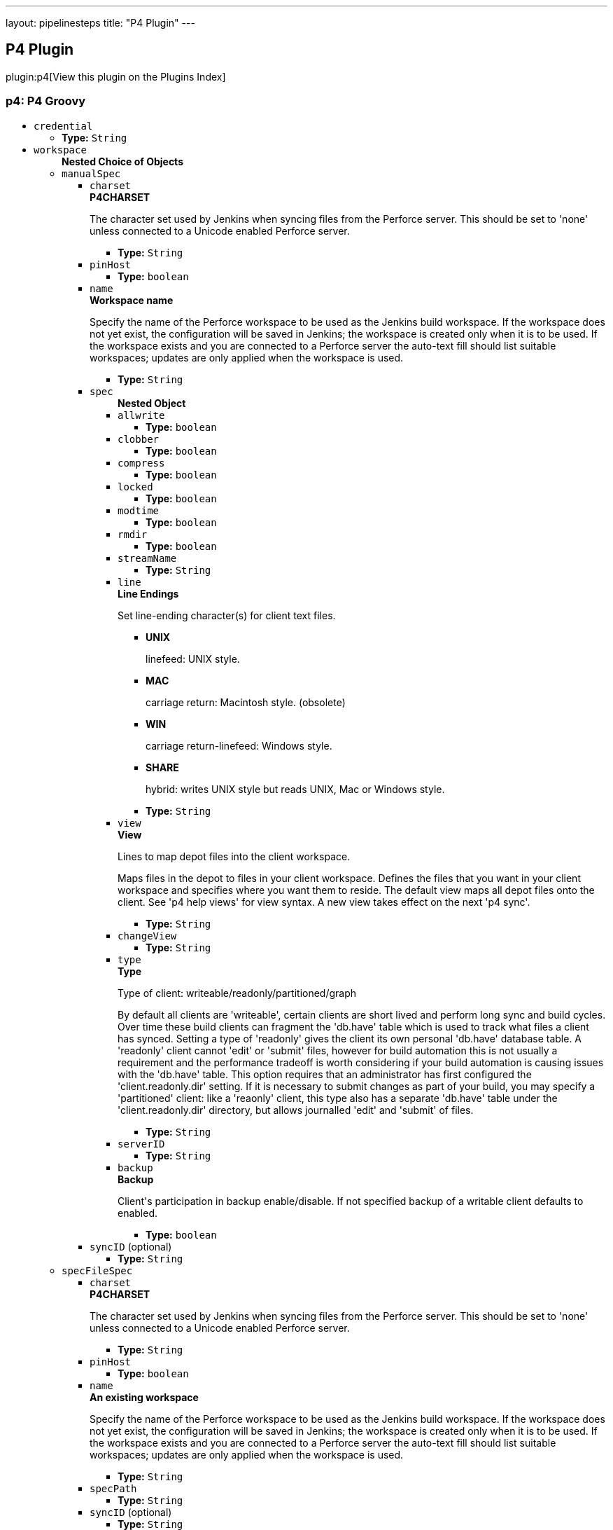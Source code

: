 ---
layout: pipelinesteps
title: "P4 Plugin"
---

:notitle:
:description:
:author:
:email: jenkinsci-users@googlegroups.com
:sectanchors:
:toc: left

== P4 Plugin

plugin:p4[View this plugin on the Plugins Index]

=== +p4+: P4 Groovy
++++
<ul><li><code>credential</code>
<ul><li><b>Type:</b> <code>String</code></li></ul></li>
<li><code>workspace</code>
<ul><b>Nested Choice of Objects</b>
<li><code>manualSpec</code></li>
<ul><li><code>charset</code>
<div><div> 
 <b>P4CHARSET</b> 
 <p>The character set used by Jenkins when syncing files from the Perforce server. This should be set to 'none' unless connected to a Unicode enabled Perforce server.</p> 
</div></div>

<ul><li><b>Type:</b> <code>String</code></li></ul></li>
<li><code>pinHost</code>
<ul><li><b>Type:</b> <code>boolean</code></li></ul></li>
<li><code>name</code>
<div><div> 
 <b>Workspace name</b> 
 <p>Specify the name of the Perforce workspace to be used as the Jenkins build workspace. If the workspace does not yet exist, the configuration will be saved in Jenkins; the workspace is created only when it is to be used. If the workspace exists and you are connected to a Perforce server the auto-text fill should list suitable workspaces; updates are only applied when the workspace is used.</p> 
</div></div>

<ul><li><b>Type:</b> <code>String</code></li></ul></li>
<li><code>spec</code>
<ul><b>Nested Object</b>
<li><code>allwrite</code>
<ul><li><b>Type:</b> <code>boolean</code></li></ul></li>
<li><code>clobber</code>
<ul><li><b>Type:</b> <code>boolean</code></li></ul></li>
<li><code>compress</code>
<ul><li><b>Type:</b> <code>boolean</code></li></ul></li>
<li><code>locked</code>
<ul><li><b>Type:</b> <code>boolean</code></li></ul></li>
<li><code>modtime</code>
<ul><li><b>Type:</b> <code>boolean</code></li></ul></li>
<li><code>rmdir</code>
<ul><li><b>Type:</b> <code>boolean</code></li></ul></li>
<li><code>streamName</code>
<ul><li><b>Type:</b> <code>String</code></li></ul></li>
<li><code>line</code>
<div><div> 
 <b>Line Endings</b> 
 <p>Set line-ending character(s) for client text files.</p> 
 <ul> 
  <li> <b>UNIX</b> <p>linefeed: UNIX style.</p> </li> 
  <li> <b>MAC</b> <p>carriage return: Macintosh style. (obsolete)</p> </li> 
  <li> <b>WIN</b> <p>carriage return-linefeed: Windows style.</p> </li> 
  <li> <b>SHARE</b> <p>hybrid: writes UNIX style but reads UNIX, Mac or Windows style.</p> </li> 
 </ul> 
</div></div>

<ul><li><b>Type:</b> <code>String</code></li></ul></li>
<li><code>view</code>
<div><div> 
 <b>View</b> 
 <p>Lines to map depot files into the client workspace.</p> 
 <p>Maps files in the depot to files in your client workspace. Defines the files that you want in your client workspace and specifies where you want them to reside. The default view maps all depot files onto the client. See 'p4 help views' for view syntax. A new view takes effect on the next 'p4 sync'.</p> 
</div></div>

<ul><li><b>Type:</b> <code>String</code></li></ul></li>
<li><code>changeView</code>
<ul><li><b>Type:</b> <code>String</code></li></ul></li>
<li><code>type</code>
<div><div> 
 <b>Type</b> 
 <p>Type of client: writeable/readonly/partitioned/graph</p> 
 <p>By default all clients are 'writeable', certain clients are short lived and perform long sync and build cycles. Over time these build clients can fragment the 'db.have' table which is used to track what files a client has synced. Setting a type of 'readonly' gives the client its own personal 'db.have' database table. A 'readonly' client cannot 'edit' or 'submit' files, however for build automation this is not usually a requirement and the performance tradeoff is worth considering if your build automation is causing issues with the 'db.have' table. This option requires that an administrator has first configured the 'client.readonly.dir' setting. If it is necessary to submit changes as part of your build, you may specify a 'partitioned' client: like a 'reaonly' client, this type also has a separate 'db.have' table under the 'client.readonly.dir' directory, but allows journalled 'edit' and 'submit' of files.</p> 
</div></div>

<ul><li><b>Type:</b> <code>String</code></li></ul></li>
<li><code>serverID</code>
<ul><li><b>Type:</b> <code>String</code></li></ul></li>
<li><code>backup</code>
<div><div> 
 <b>Backup</b> 
 <p>Client's participation in backup enable/disable. If not specified backup of a writable client defaults to enabled.</p> 
</div></div>

<ul><li><b>Type:</b> <code>boolean</code></li></ul></li>
</ul></li>
<li><code>syncID</code> (optional)
<ul><li><b>Type:</b> <code>String</code></li></ul></li>
</ul><li><code>specFileSpec</code></li>
<ul><li><code>charset</code>
<div><div> 
 <b>P4CHARSET</b> 
 <p>The character set used by Jenkins when syncing files from the Perforce server. This should be set to 'none' unless connected to a Unicode enabled Perforce server.</p> 
</div></div>

<ul><li><b>Type:</b> <code>String</code></li></ul></li>
<li><code>pinHost</code>
<ul><li><b>Type:</b> <code>boolean</code></li></ul></li>
<li><code>name</code>
<div><div> 
 <b>An existing workspace</b> 
 <p>Specify the name of the Perforce workspace to be used as the Jenkins build workspace. If the workspace does not yet exist, the configuration will be saved in Jenkins; the workspace is created only when it is to be used. If the workspace exists and you are connected to a Perforce server the auto-text fill should list suitable workspaces; updates are only applied when the workspace is used.</p> 
</div></div>

<ul><li><b>Type:</b> <code>String</code></li></ul></li>
<li><code>specPath</code>
<ul><li><b>Type:</b> <code>String</code></li></ul></li>
<li><code>syncID</code> (optional)
<ul><li><b>Type:</b> <code>String</code></li></ul></li>
</ul><li><code>staticSpec</code></li>
<ul><li><code>charset</code>
<div><div> 
 <b>P4CHARSET</b> 
 <p>The character set used by Jenkins when syncing files from the Perforce server. This should be set to 'none' unless connected to a Unicode enabled Perforce server.</p> 
</div></div>

<ul><li><b>Type:</b> <code>String</code></li></ul></li>
<li><code>pinHost</code>
<ul><li><b>Type:</b> <code>boolean</code></li></ul></li>
<li><code>name</code>
<div><div> 
 <b>An existing workspace</b> 
 <p>Specify the name of an existing workspace in Perforce to be used as the Jenkins build workspace. If connected to a Perforce server the auto-text fill should list suitable workspaces</p> 
</div></div>

<ul><li><b>Type:</b> <code>String</code></li></ul></li>
<li><code>syncID</code> (optional)
<ul><li><b>Type:</b> <code>String</code></li></ul></li>
</ul><li><code>streamSpec</code></li>
<ul><li><code>charset</code>
<div><div> 
 <b>P4CHARSET</b> 
 <p>The character set used by Jenkins when syncing files from the Perforce server. This should be set to 'none' unless connected to a Unicode enabled Perforce server.</p> 
</div></div>

<ul><li><b>Type:</b> <code>String</code></li></ul></li>
<li><code>pinHost</code>
<ul><li><b>Type:</b> <code>boolean</code></li></ul></li>
<li><code>streamName</code>
<div><div> 
 <b>Stream codeline</b> 
 <p>Specify the full Perforce depot path for the given stream. If connected to a Perforce server the auto-text fill should list possible streams.</p> 
 <i>For example: //stream-depot/main-stream</i> 
</div></div>

<ul><li><b>Type:</b> <code>String</code></li></ul></li>
<li><code>format</code>
<div><div> 
 <b>Workspace name formatter</b> 
 <p>Jenklin slave nodes must each use a unique Perforce workspace. The format string configures the workspace name by substituting the specified variables: (at least one variable must be used)</p> 
 <p>Variables can be taken from the Jenkins <a rel="nofollow">Environment</a> or Parameterized builds</p> 
</div></div>

<ul><li><b>Type:</b> <code>String</code></li></ul></li>
<li><code>syncID</code> (optional)
<ul><li><b>Type:</b> <code>String</code></li></ul></li>
</ul><li><code>templateSpec</code></li>
<ul><li><code>charset</code>
<div><div> 
 <b>P4CHARSET</b> 
 <p>The character set used by Jenkins when syncing files from the Perforce server. This should be set to 'none' unless connected to a Unicode enabled Perforce server.</p> 
</div></div>

<ul><li><b>Type:</b> <code>String</code></li></ul></li>
<li><code>pinHost</code>
<ul><li><b>Type:</b> <code>boolean</code></li></ul></li>
<li><code>templateName</code>
<div><div> 
 <b>Templace workspace</b> 
 <p>Specify the name of an existing workspace in Perforce used to create or update a Jenkins build workspace. If connected to a Perforce server the auto-text fill should list suitable workspaces</p> 
</div></div>

<ul><li><b>Type:</b> <code>String</code></li></ul></li>
<li><code>format</code>
<div><div> 
 <b>Workspace name formatter</b> 
 <p>Jenklin slave nodes must each use a unique Perforce workspace. The format string configures the workspace name by substituting the specified variables: (at least one variable must be used)</p> 
 <p>Variables can be taken from the Jenkins <a rel="nofollow">Environment</a> or Parameterized builds</p> 
</div></div>

<ul><li><b>Type:</b> <code>String</code></li></ul></li>
<li><code>syncID</code> (optional)
<ul><li><b>Type:</b> <code>String</code></li></ul></li>
</ul></ul></li>
</ul>


++++
=== +p4approve+: P4 ApproveImpl Review
++++
<ul><li><code>credential</code>
<ul><li><b>Type:</b> <code>String</code></li></ul></li>
<li><code>review</code>
<ul><li><b>Type:</b> <code>String</code></li></ul></li>
<li><code>status</code>
<ul><li><b>Type:</b> <code>String</code></li></ul></li>
<li><code>description</code> (optional)
<ul><li><b>Type:</b> <code>String</code></li></ul></li>
</ul>


++++
=== +p4publish+: P4 Publish
++++
<ul><li><code>credential</code>
<ul><li><b>Type:</b> <code>String</code></li></ul></li>
<li><code>workspace</code>
<ul><b>Nested Choice of Objects</b>
<li><code>manualSpec</code></li>
<ul><li><code>charset</code>
<div><div> 
 <b>P4CHARSET</b> 
 <p>The character set used by Jenkins when syncing files from the Perforce server. This should be set to 'none' unless connected to a Unicode enabled Perforce server.</p> 
</div></div>

<ul><li><b>Type:</b> <code>String</code></li></ul></li>
<li><code>pinHost</code>
<ul><li><b>Type:</b> <code>boolean</code></li></ul></li>
<li><code>name</code>
<div><div> 
 <b>Workspace name</b> 
 <p>Specify the name of the Perforce workspace to be used as the Jenkins build workspace. If the workspace does not yet exist, the configuration will be saved in Jenkins; the workspace is created only when it is to be used. If the workspace exists and you are connected to a Perforce server the auto-text fill should list suitable workspaces; updates are only applied when the workspace is used.</p> 
</div></div>

<ul><li><b>Type:</b> <code>String</code></li></ul></li>
<li><code>spec</code>
<ul><b>Nested Object</b>
<li><code>allwrite</code>
<ul><li><b>Type:</b> <code>boolean</code></li></ul></li>
<li><code>clobber</code>
<ul><li><b>Type:</b> <code>boolean</code></li></ul></li>
<li><code>compress</code>
<ul><li><b>Type:</b> <code>boolean</code></li></ul></li>
<li><code>locked</code>
<ul><li><b>Type:</b> <code>boolean</code></li></ul></li>
<li><code>modtime</code>
<ul><li><b>Type:</b> <code>boolean</code></li></ul></li>
<li><code>rmdir</code>
<ul><li><b>Type:</b> <code>boolean</code></li></ul></li>
<li><code>streamName</code>
<ul><li><b>Type:</b> <code>String</code></li></ul></li>
<li><code>line</code>
<div><div> 
 <b>Line Endings</b> 
 <p>Set line-ending character(s) for client text files.</p> 
 <ul> 
  <li> <b>UNIX</b> <p>linefeed: UNIX style.</p> </li> 
  <li> <b>MAC</b> <p>carriage return: Macintosh style. (obsolete)</p> </li> 
  <li> <b>WIN</b> <p>carriage return-linefeed: Windows style.</p> </li> 
  <li> <b>SHARE</b> <p>hybrid: writes UNIX style but reads UNIX, Mac or Windows style.</p> </li> 
 </ul> 
</div></div>

<ul><li><b>Type:</b> <code>String</code></li></ul></li>
<li><code>view</code>
<div><div> 
 <b>View</b> 
 <p>Lines to map depot files into the client workspace.</p> 
 <p>Maps files in the depot to files in your client workspace. Defines the files that you want in your client workspace and specifies where you want them to reside. The default view maps all depot files onto the client. See 'p4 help views' for view syntax. A new view takes effect on the next 'p4 sync'.</p> 
</div></div>

<ul><li><b>Type:</b> <code>String</code></li></ul></li>
<li><code>changeView</code>
<ul><li><b>Type:</b> <code>String</code></li></ul></li>
<li><code>type</code>
<div><div> 
 <b>Type</b> 
 <p>Type of client: writeable/readonly/partitioned/graph</p> 
 <p>By default all clients are 'writeable', certain clients are short lived and perform long sync and build cycles. Over time these build clients can fragment the 'db.have' table which is used to track what files a client has synced. Setting a type of 'readonly' gives the client its own personal 'db.have' database table. A 'readonly' client cannot 'edit' or 'submit' files, however for build automation this is not usually a requirement and the performance tradeoff is worth considering if your build automation is causing issues with the 'db.have' table. This option requires that an administrator has first configured the 'client.readonly.dir' setting. If it is necessary to submit changes as part of your build, you may specify a 'partitioned' client: like a 'reaonly' client, this type also has a separate 'db.have' table under the 'client.readonly.dir' directory, but allows journalled 'edit' and 'submit' of files.</p> 
</div></div>

<ul><li><b>Type:</b> <code>String</code></li></ul></li>
<li><code>serverID</code>
<ul><li><b>Type:</b> <code>String</code></li></ul></li>
<li><code>backup</code>
<div><div> 
 <b>Backup</b> 
 <p>Client's participation in backup enable/disable. If not specified backup of a writable client defaults to enabled.</p> 
</div></div>

<ul><li><b>Type:</b> <code>boolean</code></li></ul></li>
</ul></li>
<li><code>syncID</code> (optional)
<ul><li><b>Type:</b> <code>String</code></li></ul></li>
</ul><li><code>specFileSpec</code></li>
<ul><li><code>charset</code>
<div><div> 
 <b>P4CHARSET</b> 
 <p>The character set used by Jenkins when syncing files from the Perforce server. This should be set to 'none' unless connected to a Unicode enabled Perforce server.</p> 
</div></div>

<ul><li><b>Type:</b> <code>String</code></li></ul></li>
<li><code>pinHost</code>
<ul><li><b>Type:</b> <code>boolean</code></li></ul></li>
<li><code>name</code>
<div><div> 
 <b>An existing workspace</b> 
 <p>Specify the name of the Perforce workspace to be used as the Jenkins build workspace. If the workspace does not yet exist, the configuration will be saved in Jenkins; the workspace is created only when it is to be used. If the workspace exists and you are connected to a Perforce server the auto-text fill should list suitable workspaces; updates are only applied when the workspace is used.</p> 
</div></div>

<ul><li><b>Type:</b> <code>String</code></li></ul></li>
<li><code>specPath</code>
<ul><li><b>Type:</b> <code>String</code></li></ul></li>
<li><code>syncID</code> (optional)
<ul><li><b>Type:</b> <code>String</code></li></ul></li>
</ul><li><code>staticSpec</code></li>
<ul><li><code>charset</code>
<div><div> 
 <b>P4CHARSET</b> 
 <p>The character set used by Jenkins when syncing files from the Perforce server. This should be set to 'none' unless connected to a Unicode enabled Perforce server.</p> 
</div></div>

<ul><li><b>Type:</b> <code>String</code></li></ul></li>
<li><code>pinHost</code>
<ul><li><b>Type:</b> <code>boolean</code></li></ul></li>
<li><code>name</code>
<div><div> 
 <b>An existing workspace</b> 
 <p>Specify the name of an existing workspace in Perforce to be used as the Jenkins build workspace. If connected to a Perforce server the auto-text fill should list suitable workspaces</p> 
</div></div>

<ul><li><b>Type:</b> <code>String</code></li></ul></li>
<li><code>syncID</code> (optional)
<ul><li><b>Type:</b> <code>String</code></li></ul></li>
</ul><li><code>streamSpec</code></li>
<ul><li><code>charset</code>
<div><div> 
 <b>P4CHARSET</b> 
 <p>The character set used by Jenkins when syncing files from the Perforce server. This should be set to 'none' unless connected to a Unicode enabled Perforce server.</p> 
</div></div>

<ul><li><b>Type:</b> <code>String</code></li></ul></li>
<li><code>pinHost</code>
<ul><li><b>Type:</b> <code>boolean</code></li></ul></li>
<li><code>streamName</code>
<div><div> 
 <b>Stream codeline</b> 
 <p>Specify the full Perforce depot path for the given stream. If connected to a Perforce server the auto-text fill should list possible streams.</p> 
 <i>For example: //stream-depot/main-stream</i> 
</div></div>

<ul><li><b>Type:</b> <code>String</code></li></ul></li>
<li><code>format</code>
<div><div> 
 <b>Workspace name formatter</b> 
 <p>Jenklin slave nodes must each use a unique Perforce workspace. The format string configures the workspace name by substituting the specified variables: (at least one variable must be used)</p> 
 <p>Variables can be taken from the Jenkins <a rel="nofollow">Environment</a> or Parameterized builds</p> 
</div></div>

<ul><li><b>Type:</b> <code>String</code></li></ul></li>
<li><code>syncID</code> (optional)
<ul><li><b>Type:</b> <code>String</code></li></ul></li>
</ul><li><code>templateSpec</code></li>
<ul><li><code>charset</code>
<div><div> 
 <b>P4CHARSET</b> 
 <p>The character set used by Jenkins when syncing files from the Perforce server. This should be set to 'none' unless connected to a Unicode enabled Perforce server.</p> 
</div></div>

<ul><li><b>Type:</b> <code>String</code></li></ul></li>
<li><code>pinHost</code>
<ul><li><b>Type:</b> <code>boolean</code></li></ul></li>
<li><code>templateName</code>
<div><div> 
 <b>Templace workspace</b> 
 <p>Specify the name of an existing workspace in Perforce used to create or update a Jenkins build workspace. If connected to a Perforce server the auto-text fill should list suitable workspaces</p> 
</div></div>

<ul><li><b>Type:</b> <code>String</code></li></ul></li>
<li><code>format</code>
<div><div> 
 <b>Workspace name formatter</b> 
 <p>Jenklin slave nodes must each use a unique Perforce workspace. The format string configures the workspace name by substituting the specified variables: (at least one variable must be used)</p> 
 <p>Variables can be taken from the Jenkins <a rel="nofollow">Environment</a> or Parameterized builds</p> 
</div></div>

<ul><li><b>Type:</b> <code>String</code></li></ul></li>
<li><code>syncID</code> (optional)
<ul><li><b>Type:</b> <code>String</code></li></ul></li>
</ul></ul></li>
<li><code>publish</code>
<ul><b>Nested Choice of Objects</b>
<li><code>shelve</code></li>
<ul><li><code>description</code>
<div><div> 
 <p>The change description used to shelve or submit the assets to Perforce. ${VAR} variables are expanded base on the system environment. </p> 
</div></div>

<ul><li><b>Type:</b> <code>String</code></li></ul></li>
<li><code>onlyOnSuccess</code>
<ul><li><b>Type:</b> <code>boolean</code></li></ul></li>
<li><code>delete</code>
<ul><li><b>Type:</b> <code>boolean</code></li></ul></li>
<li><code>revert</code>
<div><div> 
 <p>Reverts open files in the pending changelist, but leaves the content in the workspace unchanged ('p4 revert -k')</p> 
</div></div>

<ul><li><b>Type:</b> <code>boolean</code></li></ul></li>
</ul><li><code>submit</code></li>
<ul><li><code>description</code>
<div><div> 
 <p>The change description used to shelve or submit the assets to Perforce. ${VAR} variables are expanded base on the system environment. </p> 
</div></div>

<ul><li><b>Type:</b> <code>String</code></li></ul></li>
<li><code>onlyOnSuccess</code>
<ul><li><b>Type:</b> <code>boolean</code></li></ul></li>
<li><code>delete</code>
<ul><li><b>Type:</b> <code>boolean</code></li></ul></li>
<li><code>reopen</code>
<div><div> 
 <p>Submitted files are reopened, allowing subsequent modification.</p> 
</div></div>

<ul><li><b>Type:</b> <code>boolean</code></li></ul></li>
<li><code>purge</code>
<div><div> 
 <p>The Perforce server only stores n number of revisions, where n is a number 1-10 or 16,32,64,128,256,512. Older revisions are then purged as new revisions are added. </p> 
</div></div>

<ul><li><b>Type:</b> <code>String</code></li></ul></li>
</ul></ul></li>
</ul>


++++
=== +p4sync+: P4 Sync
++++
<ul><li><code>credential</code>
<ul><li><b>Type:</b> <code>String</code></li></ul></li>
<li><code>changelog</code> (optional)
<ul><li><b>Type:</b> <code>boolean</code></li></ul></li>
<li><code>charset</code> (optional)
<ul><li><b>Type:</b> <code>String</code></li></ul></li>
<li><code>depotPath</code> (optional)
<ul><li><b>Type:</b> <code>String</code></li></ul></li>
<li><code>format</code> (optional)
<ul><li><b>Type:</b> <code>String</code></li></ul></li>
<li><code>poll</code> (optional)
<ul><li><b>Type:</b> <code>boolean</code></li></ul></li>
<li><code>populate</code> (optional)
<ul><b>Nested Choice of Objects</b>
<li><code>autoClean</code></li>
<ul><li><code>replace</code>
<div><div> 
 <b>REPLACE missing/modified files</b> 
 <p>Perforce will check out and overwrite any depot files which are either missing from workspace, or have been modified locally.</p> 
</div></div>

<ul><li><b>Type:</b> <code>boolean</code></li></ul></li>
<li><code>delete</code>
<div><div> 
 <b>DELETE generated files</b> 
 <p>Perforce will delete any local files that are not in the depot.</p> 
</div></div>

<ul><li><b>Type:</b> <code>boolean</code></li></ul></li>
<li><code>tidy</code>
<ul><li><b>Type:</b> <code>boolean</code></li></ul></li>
<li><code>modtime</code>
<ul><li><b>Type:</b> <code>boolean</code></li></ul></li>
<li><code>quiet</code>
<div><div> 
 <b>Suppressing info messages</b> 
 <p>Enables the -q flag for all applicable Perforce operations. Summary details will still be displayed.</p> 
</div></div>

<ul><li><b>Type:</b> <code>boolean</code></li></ul></li>
<li><code>pin</code>
<div><div> 
 <b>Pinning a build at Perforce Label</b> 
 <p>When a build is triggered by Polling, Build Now or an external Action, the workspace will sync only to the specified label. Any other specified change or label will be ignored.</p> 
 <p>Supports variable expansion e.g. ${VAR}. If 'now' is used, or a variable that expands to 'now', then the latest change is used (within the scope of the workspace view).</p> 
</div></div>

<ul><li><b>Type:</b> <code>String</code></li></ul></li>
<li><code>parallel</code>
<ul><b>Nested Object</b>
<li><code>enable</code>
<ul><li><b>Type:</b> <code>boolean</code></li></ul></li>
<li><code>path</code>
<ul><li><b>Type:</b> <code>String</code></li></ul></li>
<li><code>threads</code>
<ul><li><b>Type:</b> <code>String</code></li></ul></li>
<li><code>minfiles</code>
<ul><li><b>Type:</b> <code>String</code></li></ul></li>
<li><code>minbytes</code>
<ul><li><b>Type:</b> <code>String</code></li></ul></li>
</ul></li>
</ul><li><code>previewOnly</code></li>
<ul><li><code>quiet</code>
<div><div> 
 <b>Suppressing info messages</b> 
 <p>Enables the -q flag for all applicable Perforce operations. Summary details will still be displayed.</p> 
</div></div>

<ul><li><b>Type:</b> <code>boolean</code></li></ul></li>
<li><code>pin</code>
<ul><li><b>Type:</b> <code>String</code></li></ul></li>
</ul><li><code>flushOnly</code></li>
<ul><li><code>quiet</code>
<ul><li><b>Type:</b> <code>boolean</code></li></ul></li>
<li><code>pin</code>
<div><div> 
 <b>Pinning a build at Perforce Label</b> 
 <p>When a build is triggered by Polling, Build Now or an external Action, the workspace will flush only to the specified label or changelist number. Any other specified change or label will be ignored.</p> 
 <p>Supports variable expansion e.g. ${VAR}. If 'now' is used, or a variable that expands to 'now', then the latest change is used (within the scope of the workspace view).</p> 
</div></div>

<ul><li><b>Type:</b> <code>String</code></li></ul></li>
</ul><li><code>forceClean</code></li>
<ul><li><code>have</code>
<ul><li><b>Type:</b> <code>boolean</code></li></ul></li>
<li><code>quiet</code>
<div><div> 
 <b>Suppressing info messages</b> 
 <p>Enables the -q flag for all applicable Perforce operations. Summary details will still be displayed.</p> 
</div></div>

<ul><li><b>Type:</b> <code>boolean</code></li></ul></li>
<li><code>pin</code>
<div><div> 
 <b>Pinning a build at Perforce Label</b> 
 <p>When a build is triggered by Polling, Build Now or an external Action, the workspace will sync only to the specified label. Any other specified change or label will be ignored.</p> 
 <p>Supports variable expansion e.g. ${VAR}. If 'now' is used, or a variable that expands to 'now', then the latest change is used (within the scope of the workspace view).</p> 
</div></div>

<ul><li><b>Type:</b> <code>String</code></li></ul></li>
<li><code>parallel</code>
<ul><b>Nested Object</b>
<li><code>enable</code>
<ul><li><b>Type:</b> <code>boolean</code></li></ul></li>
<li><code>path</code>
<ul><li><b>Type:</b> <code>String</code></li></ul></li>
<li><code>threads</code>
<ul><li><b>Type:</b> <code>String</code></li></ul></li>
<li><code>minfiles</code>
<ul><li><b>Type:</b> <code>String</code></li></ul></li>
<li><code>minbytes</code>
<ul><li><b>Type:</b> <code>String</code></li></ul></li>
</ul></li>
</ul><li><code>graphClean</code></li>
<ul><li><code>quiet</code>
<div><div> 
 <b>Suppressing info messages</b> 
 <p>Enables the -q flag for all applicable Perforce operations. Summary details will still be displayed.</p> 
</div></div>

<ul><li><b>Type:</b> <code>boolean</code></li></ul></li>
<li><code>pin</code>
<div><div> 
 <b>Pinning a build at Perforce Label</b> 
 <p>When a build is triggered by Polling, Build Now or an external Action, the workspace will sync only to the specified label. Any other specified change or label will be ignored.</p> 
 <p>Supports variable expansion e.g. ${VAR}. If 'now' is used, or a variable that expands to 'now', then the latest change is used (within the scope of the workspace view).</p> 
</div></div>

<ul><li><b>Type:</b> <code>String</code></li></ul></li>
<li><code>parallel</code>
<ul><b>Nested Object</b>
<li><code>enable</code>
<ul><li><b>Type:</b> <code>boolean</code></li></ul></li>
<li><code>path</code>
<ul><li><b>Type:</b> <code>String</code></li></ul></li>
<li><code>threads</code>
<ul><li><b>Type:</b> <code>String</code></li></ul></li>
<li><code>minfiles</code>
<ul><li><b>Type:</b> <code>String</code></li></ul></li>
<li><code>minbytes</code>
<ul><li><b>Type:</b> <code>String</code></li></ul></li>
</ul></li>
</ul><li><code>syncOnly</code></li>
<ul><li><code>revert</code>
<ul><li><b>Type:</b> <code>boolean</code></li></ul></li>
<li><code>have</code>
<ul><li><b>Type:</b> <code>boolean</code></li></ul></li>
<li><code>force</code>
<ul><li><b>Type:</b> <code>boolean</code></li></ul></li>
<li><code>modtime</code>
<ul><li><b>Type:</b> <code>boolean</code></li></ul></li>
<li><code>quiet</code>
<div><div> 
 <b>Suppressing info messages</b> 
 <p>Enables the -q flag for all applicable Perforce operations. Summary details will still be displayed.</p> 
</div></div>

<ul><li><b>Type:</b> <code>boolean</code></li></ul></li>
<li><code>pin</code>
<div><div> 
 <b>Pinning a build at Perforce Label</b> 
 <p>When a build is triggered by Polling, Build Now or an external Action, the workspace will sync only to the specified label. Any other specified change or label will be ignored.</p> 
 <p>Supports variable expansion e.g. ${VAR}. If 'now' is used, or a variable that expands to 'now', then the latest change is used (within the scope of the workspace view).</p> 
</div></div>

<ul><li><b>Type:</b> <code>String</code></li></ul></li>
<li><code>parallel</code>
<ul><b>Nested Object</b>
<li><code>enable</code>
<ul><li><b>Type:</b> <code>boolean</code></li></ul></li>
<li><code>path</code>
<ul><li><b>Type:</b> <code>String</code></li></ul></li>
<li><code>threads</code>
<ul><li><b>Type:</b> <code>String</code></li></ul></li>
<li><code>minfiles</code>
<ul><li><b>Type:</b> <code>String</code></li></ul></li>
<li><code>minbytes</code>
<ul><li><b>Type:</b> <code>String</code></li></ul></li>
</ul></li>
</ul></ul></li>
<li><code>source</code> (optional)
<ul><b>Nested Choice of Objects</b>
<li><code>depotSource</code></li>
<ul><li><code>depot</code>
<div><div> 
 <p>List of depot paths</p> 
 <p>For example <code>//depot/A/...</code></p> 
</div></div>

<ul><li><b>Type:</b> <code>String</code></li></ul></li>
</ul><li><code>graphSource</code></li>
<ul><li><code>graph</code>
<ul><li><b>Type:</b> <code>String</code></li></ul></li>
</ul><li><code>streamSource</code></li>
<ul><li><code>stream</code>
<ul><li><b>Type:</b> <code>String</code></li></ul></li>
</ul><li><code>templateSource</code></li>
<ul><li><code>template</code>
<ul><li><b>Type:</b> <code>String</code></li></ul></li>
</ul></ul></li>
<li><code>stream</code> (optional)
<ul><li><b>Type:</b> <code>String</code></li></ul></li>
<li><code>template</code> (optional)
<ul><li><b>Type:</b> <code>String</code></li></ul></li>
<li><code>workspace</code> (optional)
<ul><b>Nested Choice of Objects</b>
<li><code>manualSpec</code></li>
<ul><li><code>charset</code>
<div><div> 
 <b>P4CHARSET</b> 
 <p>The character set used by Jenkins when syncing files from the Perforce server. This should be set to 'none' unless connected to a Unicode enabled Perforce server.</p> 
</div></div>

<ul><li><b>Type:</b> <code>String</code></li></ul></li>
<li><code>pinHost</code>
<ul><li><b>Type:</b> <code>boolean</code></li></ul></li>
<li><code>name</code>
<div><div> 
 <b>Workspace name</b> 
 <p>Specify the name of the Perforce workspace to be used as the Jenkins build workspace. If the workspace does not yet exist, the configuration will be saved in Jenkins; the workspace is created only when it is to be used. If the workspace exists and you are connected to a Perforce server the auto-text fill should list suitable workspaces; updates are only applied when the workspace is used.</p> 
</div></div>

<ul><li><b>Type:</b> <code>String</code></li></ul></li>
<li><code>spec</code>
<ul><b>Nested Object</b>
<li><code>allwrite</code>
<ul><li><b>Type:</b> <code>boolean</code></li></ul></li>
<li><code>clobber</code>
<ul><li><b>Type:</b> <code>boolean</code></li></ul></li>
<li><code>compress</code>
<ul><li><b>Type:</b> <code>boolean</code></li></ul></li>
<li><code>locked</code>
<ul><li><b>Type:</b> <code>boolean</code></li></ul></li>
<li><code>modtime</code>
<ul><li><b>Type:</b> <code>boolean</code></li></ul></li>
<li><code>rmdir</code>
<ul><li><b>Type:</b> <code>boolean</code></li></ul></li>
<li><code>streamName</code>
<ul><li><b>Type:</b> <code>String</code></li></ul></li>
<li><code>line</code>
<div><div> 
 <b>Line Endings</b> 
 <p>Set line-ending character(s) for client text files.</p> 
 <ul> 
  <li> <b>UNIX</b> <p>linefeed: UNIX style.</p> </li> 
  <li> <b>MAC</b> <p>carriage return: Macintosh style. (obsolete)</p> </li> 
  <li> <b>WIN</b> <p>carriage return-linefeed: Windows style.</p> </li> 
  <li> <b>SHARE</b> <p>hybrid: writes UNIX style but reads UNIX, Mac or Windows style.</p> </li> 
 </ul> 
</div></div>

<ul><li><b>Type:</b> <code>String</code></li></ul></li>
<li><code>view</code>
<div><div> 
 <b>View</b> 
 <p>Lines to map depot files into the client workspace.</p> 
 <p>Maps files in the depot to files in your client workspace. Defines the files that you want in your client workspace and specifies where you want them to reside. The default view maps all depot files onto the client. See 'p4 help views' for view syntax. A new view takes effect on the next 'p4 sync'.</p> 
</div></div>

<ul><li><b>Type:</b> <code>String</code></li></ul></li>
<li><code>changeView</code>
<ul><li><b>Type:</b> <code>String</code></li></ul></li>
<li><code>type</code>
<div><div> 
 <b>Type</b> 
 <p>Type of client: writeable/readonly/partitioned/graph</p> 
 <p>By default all clients are 'writeable', certain clients are short lived and perform long sync and build cycles. Over time these build clients can fragment the 'db.have' table which is used to track what files a client has synced. Setting a type of 'readonly' gives the client its own personal 'db.have' database table. A 'readonly' client cannot 'edit' or 'submit' files, however for build automation this is not usually a requirement and the performance tradeoff is worth considering if your build automation is causing issues with the 'db.have' table. This option requires that an administrator has first configured the 'client.readonly.dir' setting. If it is necessary to submit changes as part of your build, you may specify a 'partitioned' client: like a 'reaonly' client, this type also has a separate 'db.have' table under the 'client.readonly.dir' directory, but allows journalled 'edit' and 'submit' of files.</p> 
</div></div>

<ul><li><b>Type:</b> <code>String</code></li></ul></li>
<li><code>serverID</code>
<ul><li><b>Type:</b> <code>String</code></li></ul></li>
<li><code>backup</code>
<div><div> 
 <b>Backup</b> 
 <p>Client's participation in backup enable/disable. If not specified backup of a writable client defaults to enabled.</p> 
</div></div>

<ul><li><b>Type:</b> <code>boolean</code></li></ul></li>
</ul></li>
<li><code>syncID</code> (optional)
<ul><li><b>Type:</b> <code>String</code></li></ul></li>
</ul><li><code>specFileSpec</code></li>
<ul><li><code>charset</code>
<div><div> 
 <b>P4CHARSET</b> 
 <p>The character set used by Jenkins when syncing files from the Perforce server. This should be set to 'none' unless connected to a Unicode enabled Perforce server.</p> 
</div></div>

<ul><li><b>Type:</b> <code>String</code></li></ul></li>
<li><code>pinHost</code>
<ul><li><b>Type:</b> <code>boolean</code></li></ul></li>
<li><code>name</code>
<div><div> 
 <b>An existing workspace</b> 
 <p>Specify the name of the Perforce workspace to be used as the Jenkins build workspace. If the workspace does not yet exist, the configuration will be saved in Jenkins; the workspace is created only when it is to be used. If the workspace exists and you are connected to a Perforce server the auto-text fill should list suitable workspaces; updates are only applied when the workspace is used.</p> 
</div></div>

<ul><li><b>Type:</b> <code>String</code></li></ul></li>
<li><code>specPath</code>
<ul><li><b>Type:</b> <code>String</code></li></ul></li>
<li><code>syncID</code> (optional)
<ul><li><b>Type:</b> <code>String</code></li></ul></li>
</ul><li><code>staticSpec</code></li>
<ul><li><code>charset</code>
<div><div> 
 <b>P4CHARSET</b> 
 <p>The character set used by Jenkins when syncing files from the Perforce server. This should be set to 'none' unless connected to a Unicode enabled Perforce server.</p> 
</div></div>

<ul><li><b>Type:</b> <code>String</code></li></ul></li>
<li><code>pinHost</code>
<ul><li><b>Type:</b> <code>boolean</code></li></ul></li>
<li><code>name</code>
<div><div> 
 <b>An existing workspace</b> 
 <p>Specify the name of an existing workspace in Perforce to be used as the Jenkins build workspace. If connected to a Perforce server the auto-text fill should list suitable workspaces</p> 
</div></div>

<ul><li><b>Type:</b> <code>String</code></li></ul></li>
<li><code>syncID</code> (optional)
<ul><li><b>Type:</b> <code>String</code></li></ul></li>
</ul><li><code>streamSpec</code></li>
<ul><li><code>charset</code>
<div><div> 
 <b>P4CHARSET</b> 
 <p>The character set used by Jenkins when syncing files from the Perforce server. This should be set to 'none' unless connected to a Unicode enabled Perforce server.</p> 
</div></div>

<ul><li><b>Type:</b> <code>String</code></li></ul></li>
<li><code>pinHost</code>
<ul><li><b>Type:</b> <code>boolean</code></li></ul></li>
<li><code>streamName</code>
<div><div> 
 <b>Stream codeline</b> 
 <p>Specify the full Perforce depot path for the given stream. If connected to a Perforce server the auto-text fill should list possible streams.</p> 
 <i>For example: //stream-depot/main-stream</i> 
</div></div>

<ul><li><b>Type:</b> <code>String</code></li></ul></li>
<li><code>format</code>
<div><div> 
 <b>Workspace name formatter</b> 
 <p>Jenklin slave nodes must each use a unique Perforce workspace. The format string configures the workspace name by substituting the specified variables: (at least one variable must be used)</p> 
 <p>Variables can be taken from the Jenkins <a rel="nofollow">Environment</a> or Parameterized builds</p> 
</div></div>

<ul><li><b>Type:</b> <code>String</code></li></ul></li>
<li><code>syncID</code> (optional)
<ul><li><b>Type:</b> <code>String</code></li></ul></li>
</ul><li><code>templateSpec</code></li>
<ul><li><code>charset</code>
<div><div> 
 <b>P4CHARSET</b> 
 <p>The character set used by Jenkins when syncing files from the Perforce server. This should be set to 'none' unless connected to a Unicode enabled Perforce server.</p> 
</div></div>

<ul><li><b>Type:</b> <code>String</code></li></ul></li>
<li><code>pinHost</code>
<ul><li><b>Type:</b> <code>boolean</code></li></ul></li>
<li><code>templateName</code>
<div><div> 
 <b>Templace workspace</b> 
 <p>Specify the name of an existing workspace in Perforce used to create or update a Jenkins build workspace. If connected to a Perforce server the auto-text fill should list suitable workspaces</p> 
</div></div>

<ul><li><b>Type:</b> <code>String</code></li></ul></li>
<li><code>format</code>
<div><div> 
 <b>Workspace name formatter</b> 
 <p>Jenklin slave nodes must each use a unique Perforce workspace. The format string configures the workspace name by substituting the specified variables: (at least one variable must be used)</p> 
 <p>Variables can be taken from the Jenkins <a rel="nofollow">Environment</a> or Parameterized builds</p> 
</div></div>

<ul><li><b>Type:</b> <code>String</code></li></ul></li>
<li><code>syncID</code> (optional)
<ul><li><b>Type:</b> <code>String</code></li></ul></li>
</ul></ul></li>
</ul>


++++
=== +p4tag+: P4 Tag
++++
<ul><li><code>rawLabelName</code>
<ul><li><b>Type:</b> <code>String</code></li></ul></li>
<li><code>rawLabelDesc</code>
<ul><li><b>Type:</b> <code>String</code></li></ul></li>
</ul>


++++
=== +p4unshelve+: P4 Unshelve
++++
<ul><li><code>credential</code>
<ul><li><b>Type:</b> <code>String</code></li></ul></li>
<li><code>workspace</code>
<ul><b>Nested Choice of Objects</b>
<li><code>manualSpec</code></li>
<ul><li><code>charset</code>
<div><div> 
 <b>P4CHARSET</b> 
 <p>The character set used by Jenkins when syncing files from the Perforce server. This should be set to 'none' unless connected to a Unicode enabled Perforce server.</p> 
</div></div>

<ul><li><b>Type:</b> <code>String</code></li></ul></li>
<li><code>pinHost</code>
<ul><li><b>Type:</b> <code>boolean</code></li></ul></li>
<li><code>name</code>
<div><div> 
 <b>Workspace name</b> 
 <p>Specify the name of the Perforce workspace to be used as the Jenkins build workspace. If the workspace does not yet exist, the configuration will be saved in Jenkins; the workspace is created only when it is to be used. If the workspace exists and you are connected to a Perforce server the auto-text fill should list suitable workspaces; updates are only applied when the workspace is used.</p> 
</div></div>

<ul><li><b>Type:</b> <code>String</code></li></ul></li>
<li><code>spec</code>
<ul><b>Nested Object</b>
<li><code>allwrite</code>
<ul><li><b>Type:</b> <code>boolean</code></li></ul></li>
<li><code>clobber</code>
<ul><li><b>Type:</b> <code>boolean</code></li></ul></li>
<li><code>compress</code>
<ul><li><b>Type:</b> <code>boolean</code></li></ul></li>
<li><code>locked</code>
<ul><li><b>Type:</b> <code>boolean</code></li></ul></li>
<li><code>modtime</code>
<ul><li><b>Type:</b> <code>boolean</code></li></ul></li>
<li><code>rmdir</code>
<ul><li><b>Type:</b> <code>boolean</code></li></ul></li>
<li><code>streamName</code>
<ul><li><b>Type:</b> <code>String</code></li></ul></li>
<li><code>line</code>
<div><div> 
 <b>Line Endings</b> 
 <p>Set line-ending character(s) for client text files.</p> 
 <ul> 
  <li> <b>UNIX</b> <p>linefeed: UNIX style.</p> </li> 
  <li> <b>MAC</b> <p>carriage return: Macintosh style. (obsolete)</p> </li> 
  <li> <b>WIN</b> <p>carriage return-linefeed: Windows style.</p> </li> 
  <li> <b>SHARE</b> <p>hybrid: writes UNIX style but reads UNIX, Mac or Windows style.</p> </li> 
 </ul> 
</div></div>

<ul><li><b>Type:</b> <code>String</code></li></ul></li>
<li><code>view</code>
<div><div> 
 <b>View</b> 
 <p>Lines to map depot files into the client workspace.</p> 
 <p>Maps files in the depot to files in your client workspace. Defines the files that you want in your client workspace and specifies where you want them to reside. The default view maps all depot files onto the client. See 'p4 help views' for view syntax. A new view takes effect on the next 'p4 sync'.</p> 
</div></div>

<ul><li><b>Type:</b> <code>String</code></li></ul></li>
<li><code>changeView</code>
<ul><li><b>Type:</b> <code>String</code></li></ul></li>
<li><code>type</code>
<div><div> 
 <b>Type</b> 
 <p>Type of client: writeable/readonly/partitioned/graph</p> 
 <p>By default all clients are 'writeable', certain clients are short lived and perform long sync and build cycles. Over time these build clients can fragment the 'db.have' table which is used to track what files a client has synced. Setting a type of 'readonly' gives the client its own personal 'db.have' database table. A 'readonly' client cannot 'edit' or 'submit' files, however for build automation this is not usually a requirement and the performance tradeoff is worth considering if your build automation is causing issues with the 'db.have' table. This option requires that an administrator has first configured the 'client.readonly.dir' setting. If it is necessary to submit changes as part of your build, you may specify a 'partitioned' client: like a 'reaonly' client, this type also has a separate 'db.have' table under the 'client.readonly.dir' directory, but allows journalled 'edit' and 'submit' of files.</p> 
</div></div>

<ul><li><b>Type:</b> <code>String</code></li></ul></li>
<li><code>serverID</code>
<ul><li><b>Type:</b> <code>String</code></li></ul></li>
<li><code>backup</code>
<div><div> 
 <b>Backup</b> 
 <p>Client's participation in backup enable/disable. If not specified backup of a writable client defaults to enabled.</p> 
</div></div>

<ul><li><b>Type:</b> <code>boolean</code></li></ul></li>
</ul></li>
<li><code>syncID</code> (optional)
<ul><li><b>Type:</b> <code>String</code></li></ul></li>
</ul><li><code>specFileSpec</code></li>
<ul><li><code>charset</code>
<div><div> 
 <b>P4CHARSET</b> 
 <p>The character set used by Jenkins when syncing files from the Perforce server. This should be set to 'none' unless connected to a Unicode enabled Perforce server.</p> 
</div></div>

<ul><li><b>Type:</b> <code>String</code></li></ul></li>
<li><code>pinHost</code>
<ul><li><b>Type:</b> <code>boolean</code></li></ul></li>
<li><code>name</code>
<div><div> 
 <b>An existing workspace</b> 
 <p>Specify the name of the Perforce workspace to be used as the Jenkins build workspace. If the workspace does not yet exist, the configuration will be saved in Jenkins; the workspace is created only when it is to be used. If the workspace exists and you are connected to a Perforce server the auto-text fill should list suitable workspaces; updates are only applied when the workspace is used.</p> 
</div></div>

<ul><li><b>Type:</b> <code>String</code></li></ul></li>
<li><code>specPath</code>
<ul><li><b>Type:</b> <code>String</code></li></ul></li>
<li><code>syncID</code> (optional)
<ul><li><b>Type:</b> <code>String</code></li></ul></li>
</ul><li><code>staticSpec</code></li>
<ul><li><code>charset</code>
<div><div> 
 <b>P4CHARSET</b> 
 <p>The character set used by Jenkins when syncing files from the Perforce server. This should be set to 'none' unless connected to a Unicode enabled Perforce server.</p> 
</div></div>

<ul><li><b>Type:</b> <code>String</code></li></ul></li>
<li><code>pinHost</code>
<ul><li><b>Type:</b> <code>boolean</code></li></ul></li>
<li><code>name</code>
<div><div> 
 <b>An existing workspace</b> 
 <p>Specify the name of an existing workspace in Perforce to be used as the Jenkins build workspace. If connected to a Perforce server the auto-text fill should list suitable workspaces</p> 
</div></div>

<ul><li><b>Type:</b> <code>String</code></li></ul></li>
<li><code>syncID</code> (optional)
<ul><li><b>Type:</b> <code>String</code></li></ul></li>
</ul><li><code>streamSpec</code></li>
<ul><li><code>charset</code>
<div><div> 
 <b>P4CHARSET</b> 
 <p>The character set used by Jenkins when syncing files from the Perforce server. This should be set to 'none' unless connected to a Unicode enabled Perforce server.</p> 
</div></div>

<ul><li><b>Type:</b> <code>String</code></li></ul></li>
<li><code>pinHost</code>
<ul><li><b>Type:</b> <code>boolean</code></li></ul></li>
<li><code>streamName</code>
<div><div> 
 <b>Stream codeline</b> 
 <p>Specify the full Perforce depot path for the given stream. If connected to a Perforce server the auto-text fill should list possible streams.</p> 
 <i>For example: //stream-depot/main-stream</i> 
</div></div>

<ul><li><b>Type:</b> <code>String</code></li></ul></li>
<li><code>format</code>
<div><div> 
 <b>Workspace name formatter</b> 
 <p>Jenklin slave nodes must each use a unique Perforce workspace. The format string configures the workspace name by substituting the specified variables: (at least one variable must be used)</p> 
 <p>Variables can be taken from the Jenkins <a rel="nofollow">Environment</a> or Parameterized builds</p> 
</div></div>

<ul><li><b>Type:</b> <code>String</code></li></ul></li>
<li><code>syncID</code> (optional)
<ul><li><b>Type:</b> <code>String</code></li></ul></li>
</ul><li><code>templateSpec</code></li>
<ul><li><code>charset</code>
<div><div> 
 <b>P4CHARSET</b> 
 <p>The character set used by Jenkins when syncing files from the Perforce server. This should be set to 'none' unless connected to a Unicode enabled Perforce server.</p> 
</div></div>

<ul><li><b>Type:</b> <code>String</code></li></ul></li>
<li><code>pinHost</code>
<ul><li><b>Type:</b> <code>boolean</code></li></ul></li>
<li><code>templateName</code>
<div><div> 
 <b>Templace workspace</b> 
 <p>Specify the name of an existing workspace in Perforce used to create or update a Jenkins build workspace. If connected to a Perforce server the auto-text fill should list suitable workspaces</p> 
</div></div>

<ul><li><b>Type:</b> <code>String</code></li></ul></li>
<li><code>format</code>
<div><div> 
 <b>Workspace name formatter</b> 
 <p>Jenklin slave nodes must each use a unique Perforce workspace. The format string configures the workspace name by substituting the specified variables: (at least one variable must be used)</p> 
 <p>Variables can be taken from the Jenkins <a rel="nofollow">Environment</a> or Parameterized builds</p> 
</div></div>

<ul><li><b>Type:</b> <code>String</code></li></ul></li>
<li><code>syncID</code> (optional)
<ul><li><b>Type:</b> <code>String</code></li></ul></li>
</ul></ul></li>
<li><code>shelf</code>
<ul><li><b>Type:</b> <code>String</code></li></ul></li>
<li><code>resolve</code>
<ul><li><b>Type:</b> <code>String</code></li></ul></li>
<li><code>tidy</code>
<ul><li><b>Type:</b> <code>boolean</code></li></ul></li>
<li><code>ignoreEmpty</code>
<ul><li><b>Type:</b> <code>boolean</code></li></ul></li>
</ul>


++++
=== +cleanup+: Perforce: Cleanup
++++
<ul><li><code>deleteClient</code>
<ul><li><b>Type:</b> <code>boolean</code></li></ul></li>
</ul>


++++
